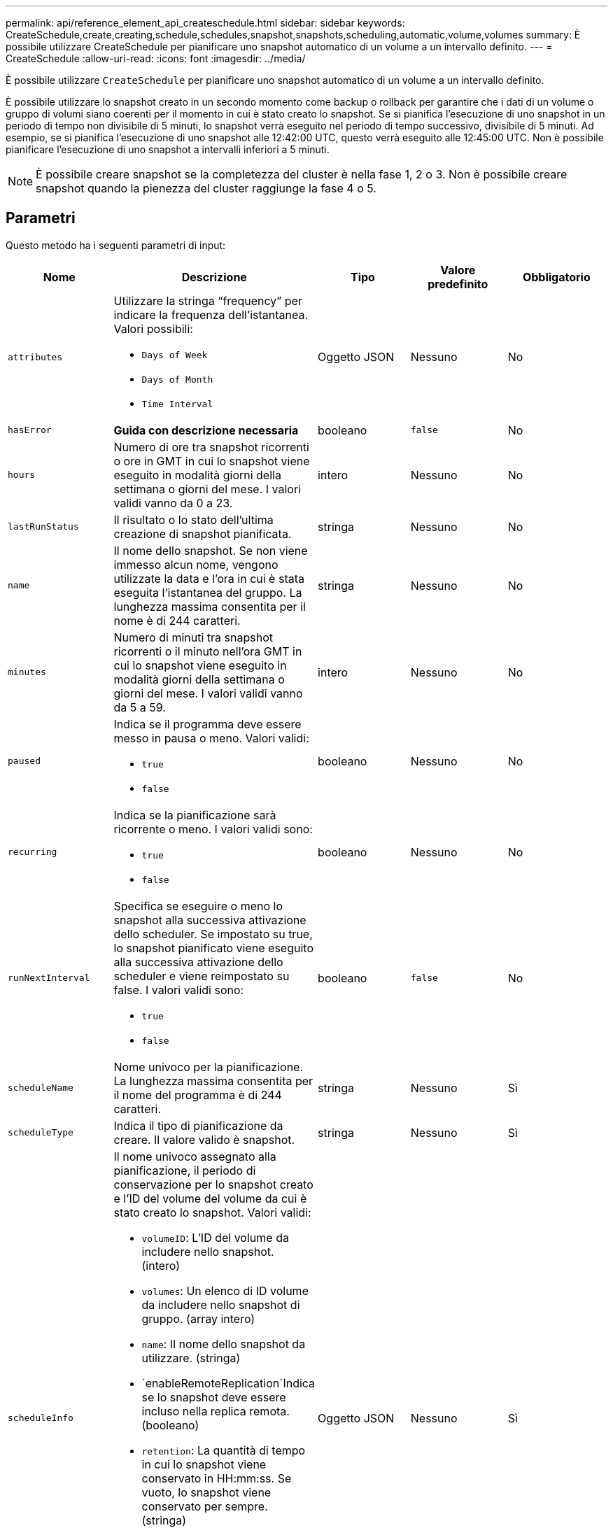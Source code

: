 ---
permalink: api/reference_element_api_createschedule.html 
sidebar: sidebar 
keywords: CreateSchedule,create,creating,schedule,schedules,snapshot,snapshots,scheduling,automatic,volume,volumes 
summary: È possibile utilizzare CreateSchedule per pianificare uno snapshot automatico di un volume a un intervallo definito. 
---
= CreateSchedule
:allow-uri-read: 
:icons: font
:imagesdir: ../media/


[role="lead"]
È possibile utilizzare `CreateSchedule` per pianificare uno snapshot automatico di un volume a un intervallo definito.

È possibile utilizzare lo snapshot creato in un secondo momento come backup o rollback per garantire che i dati di un volume o gruppo di volumi siano coerenti per il momento in cui è stato creato lo snapshot. Se si pianifica l'esecuzione di uno snapshot in un periodo di tempo non divisibile di 5 minuti, lo snapshot verrà eseguito nel periodo di tempo successivo, divisibile di 5 minuti. Ad esempio, se si pianifica l'esecuzione di uno snapshot alle 12:42:00 UTC, questo verrà eseguito alle 12:45:00 UTC. Non è possibile pianificare l'esecuzione di uno snapshot a intervalli inferiori a 5 minuti.


NOTE: È possibile creare snapshot se la completezza del cluster è nella fase 1, 2 o 3. Non è possibile creare snapshot quando la pienezza del cluster raggiunge la fase 4 o 5.



== Parametri

Questo metodo ha i seguenti parametri di input:

|===
| Nome | Descrizione | Tipo | Valore predefinito | Obbligatorio 


 a| 
`attributes`
 a| 
Utilizzare la stringa "`frequency`" per indicare la frequenza dell'istantanea. Valori possibili:

* `Days of Week`
* `Days of Month`
* `Time Interval`

 a| 
Oggetto JSON
 a| 
Nessuno
 a| 
No



| `hasError` | *Guida con descrizione necessaria* | booleano | `false` | No 


 a| 
`hours`
 a| 
Numero di ore tra snapshot ricorrenti o ore in GMT in cui lo snapshot viene eseguito in modalità giorni della settimana o giorni del mese. I valori validi vanno da 0 a 23.
 a| 
intero
 a| 
Nessuno
 a| 
No



| `lastRunStatus` | Il risultato o lo stato dell'ultima creazione di snapshot pianificata. | stringa | Nessuno | No 


 a| 
`name`
 a| 
Il nome dello snapshot. Se non viene immesso alcun nome, vengono utilizzate la data e l'ora in cui è stata eseguita l'istantanea del gruppo. La lunghezza massima consentita per il nome è di 244 caratteri.
 a| 
stringa
 a| 
Nessuno
 a| 
No



 a| 
`minutes`
 a| 
Numero di minuti tra snapshot ricorrenti o il minuto nell'ora GMT in cui lo snapshot viene eseguito in modalità giorni della settimana o giorni del mese. I valori validi vanno da 5 a 59.
 a| 
intero
 a| 
Nessuno
 a| 
No



 a| 
`paused`
 a| 
Indica se il programma deve essere messo in pausa o meno. Valori validi:

* `true`
* `false`

 a| 
booleano
 a| 
Nessuno
 a| 
No



 a| 
`recurring`
 a| 
Indica se la pianificazione sarà ricorrente o meno. I valori validi sono:

* `true`
* `false`

 a| 
booleano
 a| 
Nessuno
 a| 
No



| `runNextInterval`  a| 
Specifica se eseguire o meno lo snapshot alla successiva attivazione dello scheduler. Se impostato su true, lo snapshot pianificato viene eseguito alla successiva attivazione dello scheduler e viene reimpostato su false.
I valori validi sono:

* `true`
* `false`

| booleano | `false` | No 


 a| 
`scheduleName`
 a| 
Nome univoco per la pianificazione. La lunghezza massima consentita per il nome del programma è di 244 caratteri.
 a| 
stringa
 a| 
Nessuno
 a| 
Sì



 a| 
`scheduleType`
 a| 
Indica il tipo di pianificazione da creare. Il valore valido è snapshot.
 a| 
stringa
 a| 
Nessuno
 a| 
Sì



 a| 
`scheduleInfo`
 a| 
Il nome univoco assegnato alla pianificazione, il periodo di conservazione per lo snapshot creato e l'ID del volume del volume da cui è stato creato lo snapshot. Valori validi:

* `volumeID`: L'ID del volume da includere nello snapshot. (intero)
* `volumes`: Un elenco di ID volume da includere nello snapshot di gruppo. (array intero)
* `name`: Il nome dello snapshot da utilizzare. (stringa)
* `enableRemoteReplication`Indica se lo snapshot deve essere incluso nella replica remota. (booleano)
* `retention`: La quantità di tempo in cui lo snapshot viene conservato in HH:mm:ss. Se vuoto, lo snapshot viene conservato per sempre. (stringa)
* `fifo`: Lo snapshot viene conservato in base al principio FIFO (first-in-first-out). (stringa)
* `ensureSerialCreation`: Specificare se è necessario consentire la creazione di un nuovo snapshot se è in corso una replica dello snapshot precedente. (booleano)

 a| 
Oggetto JSON
 a| 
Nessuno
 a| 
Sì



 a| 
`snapMirrorLabel`
 a| 
Etichetta utilizzata dal software SnapMirror per specificare il criterio di conservazione delle snapshot su un endpoint SnapMirror.
 a| 
stringa
 a| 
Nessuno
 a| 
No



 a| 
`startingDate`
 a| 
Tempo dopo il quale verrà eseguito il programma. Se non impostato, la pianificazione viene avviata immediatamente. Formattato in ora UTC.
 a| 
Stringa di dati ISO 8601
 a| 
Nessuno
 a| 
No



| `toBeDeleted` | Specifica che questa pianificazione di snapshot deve essere eliminata una volta completata la creazione dello snapshot. | booleano | `false` | No 


 a| 
`monthdays`
 a| 
I giorni del mese in cui verrà creata un'istantanea. I valori validi vanno da 1 a 31.
 a| 
array intero
 a| 
Nessuno
 a| 
Sì (se si pianifica per i giorni del mese)



 a| 
`weekdays`
 a| 
Giorno della settimana in cui deve essere creata l'istantanea. Valori richiesti (se utilizzati):

* `Day`: Da 0 a 6 (da domenica a sabato)
* `Offset`: Per ogni settimana possibile in un mese, da 1 a 6 (se maggiore di 1, corrisponde solo il giorno n-1 della settimana. Ad esempio, offset:3 per domenica indica la terza domenica del mese, mentre offset:4 per mercoledì indica il quarto mercoledì del mese. Offset:0 significa che non viene eseguita alcuna azione. Offset:1 (impostazione predefinita) significa che lo snapshot viene creato per questo giorno della settimana, indipendentemente dalla posizione in cui cade nel mese)

 a| 
Array di oggetti JSON
 a| 
Nessuno
 a| 
Sì (se si pianificano i giorni della settimana)

|===


== Valori restituiti

Questo metodo ha i seguenti valori restituiti:

|===


| Nome | Descrizione | Tipo 


 a| 
ScheduleId
 a| 
ID della pianificazione creata.
 a| 
intero



 a| 
pianificazione
 a| 
Oggetto contenente informazioni sulla pianificazione appena creata.
 a| 
xref:reference_element_api_schedule.adoc[pianificazione]

|===


== Richiedi esempio 1

Il seguente programma di esempio presenta i seguenti parametri:

* Non vengono specificati orari o minuti di inizio, pertanto il programma inizia il più vicino possibile fino alla mezzanotte (00:00:00Z).
* Non è ricorrente (viene eseguita una sola volta).
* Viene eseguito una volta la prima domenica o il mercoledì successivo al 1° giugno 2015, UTC 19:17:15Z (a seconda del giorno che si verifica per primo).
* Include un solo volume (ID volume = 1).


[listing]
----
{
  "method":"CreateSchedule",
  "params":{
    "hours":0,
    "minutes":0,
    "paused":false,
    "recurring":false,
    "scheduleName":"MCAsnapshot1",
    "scheduleType":"snapshot",
    "attributes":{
      "frequency":"Days Of Week"
    },
    "scheduleInfo":{
      "volumeID":"1",
      "name":"MCA1"
    },
    "monthdays":[],
    "weekdays":[
      {
        "day":0,
        "offset":1
      },
      {
        "day":3,
        "offset":1
      }
    ],
    "startingDate":"2015-06-01T19:17:54Z"
  },
   "id":1
}
}
}
----


== Esempio di risposta 1

La richiesta precedente restituisce una risposta simile all'esempio seguente:

[listing]
----
{
  "id": 1,
  "result": {
    "schedule": {
      "attributes": {
        "frequency": "Days Of Week"
      },
      "hasError": false,
      "hours": 0,
      "lastRunStatus": "Success",
      "lastRunTimeStarted": null,
      "minutes": 0,
      "monthdays": [],
      "paused": false,
      "recurring": false,
      "runNextInterval": false,
      "scheduleID": 4,
      "scheduleInfo": {
        "name": "MCA1",
        "volumeID": "1"
      },
      "scheduleName": "MCAsnapshot1",
      "scheduleType": "Snapshot",
      "startingDate": "2015-06-01T19:17:54Z",
      "toBeDeleted": false,
      "weekdays": [
        {
          "day": 0,
          "offset": 1
        },
        {
          "day": 3,
          "offset": 1
        }
      ]
    },
    "scheduleID": 4
  }
}
----


== Richiedere l'esempio 2

Il seguente programma di esempio presenta i seguenti parametri:

* È ricorrente (viene eseguita a ogni intervallo pianificato del mese all'ora specificata).
* Viene eseguito il 1°, il 10°, il 15° e il 30° mese successivo alla data di inizio.
* Viene eseguito alle 12:15 ogni giorno in cui è pianificato.
* Include un solo volume (ID volume = 1).


[listing]
----
{
  "method":"CreateSchedule",
    "params":{
      "hours":12,
      "minutes":15,
      "paused":false,
      "recurring":true,
      "scheduleName":"MCASnapshot1",
      "scheduleType":"snapshot",
      "attributes":{
        "frequency":"Days Of Month"
      },
      "scheduleInfo":{
        "volumeID":"1"
      },
      "weekdays":[
      ],
      "monthdays":[
        1,
        10,
        15,
        30
      ],
      "startingDate":"2015-04-02T18:03:15Z"
    },
    "id":1
}
----


== Esempio di risposta 2

La richiesta precedente restituisce una risposta simile all'esempio seguente:

[listing]
----
{
  "id": 1,
  "result": {
    "schedule": {
      "attributes": {
        "frequency": "Days Of Month"
      },
      "hasError": false,
      "hours": 12,
      "lastRunStatus": "Success",
      "lastRunTimeStarted": null,
      "minutes": 15,
      "monthdays": [
        1,
        10,
        15,
        30
      ],
      "paused": false,
      "recurring": true,
      "runNextInterval": false,
      "scheduleID": 5,
      "scheduleInfo": {
        "volumeID": "1"
      },
      "scheduleName": "MCASnapshot1",
      "scheduleType": "Snapshot",
      "startingDate": "2015-04-02T18:03:15Z",
      "toBeDeleted": false,
      "weekdays": []
    },
      "scheduleID": 5
  }
}
----


== Esempio di richiesta 3

Il seguente programma di esempio presenta i seguenti parametri:

* Inizia entro 5 minuti dall'intervallo pianificato del 2 aprile 2015.
* È ricorrente (viene eseguita a ogni intervallo pianificato del mese all'ora specificata).
* Viene eseguito il secondo, il terzo e il quarto mese successivo alla data di inizio.
* Viene eseguito alle 14:45 ogni giorno in cui è pianificato.
* Include un gruppo di volumi (volumi = 1 e 2).


[listing]
----
{
  "method":"CreateSchedule",
  "params":{
    "hours":14,
    "minutes":45,
    "paused":false,
    "recurring":true,
    "scheduleName":"MCASnapUser1",
    "scheduleType":"snapshot",
    "attributes":{
      "frequency":"Days Of Month"
    },
    "scheduleInfo":{
      "volumes":[1,2]
    },
    "weekdays":[],
    "monthdays":[2,3,4],
    "startingDate":"2015-04-02T20:38:23Z"
  },
  "id":1
}
----


== Esempio di risposta 3

La richiesta precedente restituisce una risposta simile all'esempio seguente:

[listing]
----
{
  "id": 1,
  "result": {
    "schedule": {
      "attributes": {
        "frequency": "Days Of Month"
      },
      "hasError": false,
      "hours": 14,
      "lastRunStatus": "Success",
      "lastRunTimeStarted": null,
      "minutes": 45,
      "monthdays": [
        2,
        3,
        4
      ],
      "paused": false,
      "recurring": true,
      "runNextInterval": false,
      "scheduleID": 6,
      "scheduleInfo": {
        "volumes": [
          1,
          2
        ]
      },
      "scheduleName": "MCASnapUser1",
      "scheduleType": "Snapshot",
      "startingDate": "2015-04-02T20:38:23Z",
      "toBeDeleted": false,
      "weekdays": []
    },
    "scheduleID": 6
  }
}
----


== Novità dalla versione

9,6
